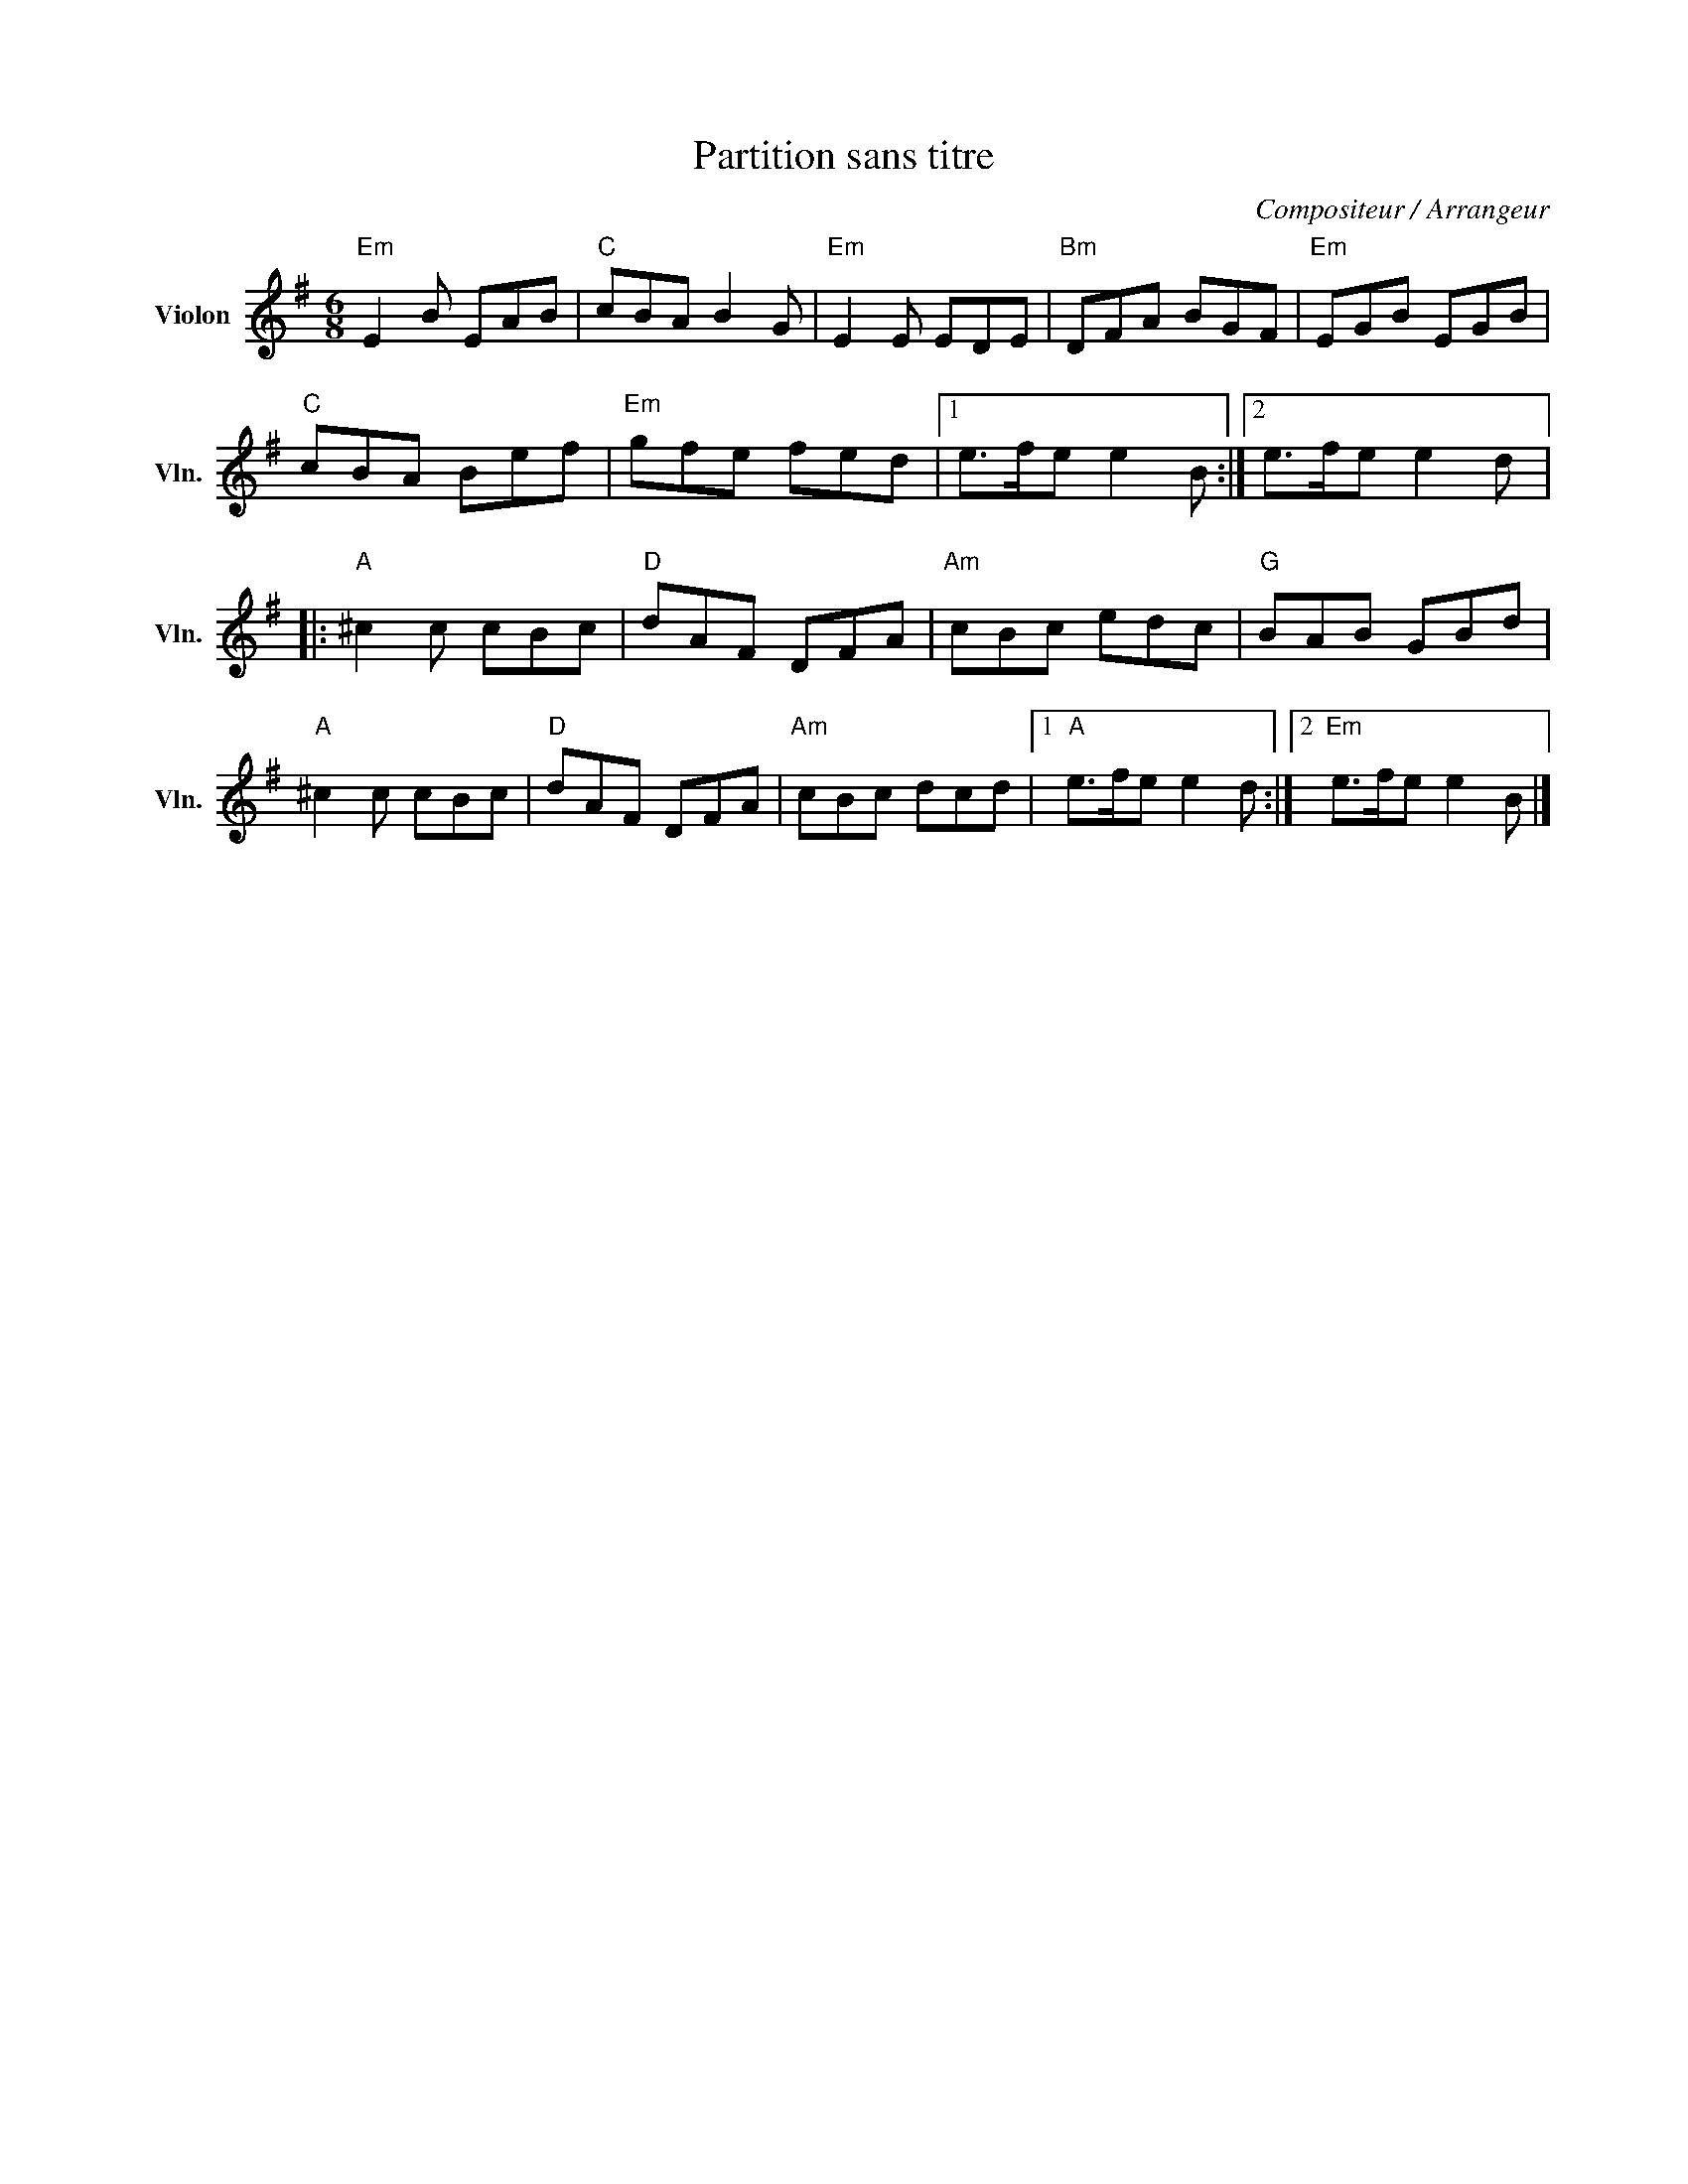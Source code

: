 X:1
T:Partition sans titre
C:Compositeur / Arrangeur
L:1/8
M:6/8
I:linebreak $
K:G
V:1 treble nm="Violon" snm="Vln."
V:1
"Em" E2 B EAB |"C" cBA B2 G |"Em" E2 E EDE |"Bm" DFA BGF |"Em" EGB EGB |"C" cBA Bef | %6
"Em" gfe fed |1 e>fe e2 B :|2 e>fe e2 d |:"A" ^c2 c cBc |"D" dAF DFA |"Am" cBc edc |"G" BAB GBd | %13
"A" ^c2 c cBc |"D" dAF DFA |"Am" cBc dcd |1"A" e>fe e2 d :|2"Em" e>fe e2 B |] %18
